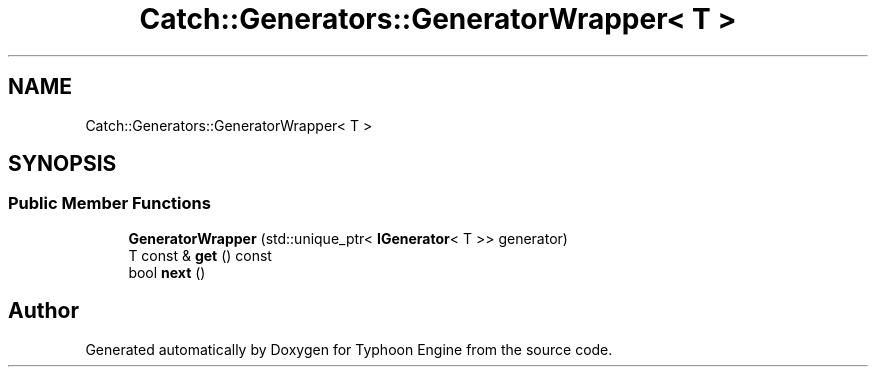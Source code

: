 .TH "Catch::Generators::GeneratorWrapper< T >" 3 "Sat Jul 20 2019" "Version 0.1" "Typhoon Engine" \" -*- nroff -*-
.ad l
.nh
.SH NAME
Catch::Generators::GeneratorWrapper< T >
.SH SYNOPSIS
.br
.PP
.SS "Public Member Functions"

.in +1c
.ti -1c
.RI "\fBGeneratorWrapper\fP (std::unique_ptr< \fBIGenerator\fP< T >> generator)"
.br
.ti -1c
.RI "T const  & \fBget\fP () const"
.br
.ti -1c
.RI "bool \fBnext\fP ()"
.br
.in -1c

.SH "Author"
.PP 
Generated automatically by Doxygen for Typhoon Engine from the source code\&.
